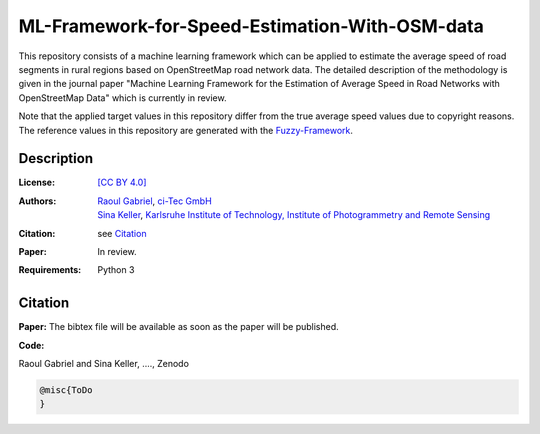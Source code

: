 ML-Framework-for-Speed-Estimation-With-OSM-data
===============================================

This repository consists of a machine learning framework which can be applied to estimate the average speed of road segments in rural regions based on OpenStreetMap road network data. The detailed description of the methodology is given in the journal paper "Machine Learning Framework for the Estimation of Average Speed in Road Networks with OpenStreetMap Data" which is currently in review. 

Note that the applied target values in this repository differ from the true average speed values due to copyright reasons. The reference values in this repository are generated with the `Fuzzy-Framework <https://github.com/johannaguth/Fuzzy-Framework-for-Speed-Estimation#fuzzy-framework-for-speed-estimation>`_.

.. ToDos: Include citation, update text.


Description
-----------

:License:
    `[CC BY 4.0] <LICENSE>`_

:Authors:
 .. line-block::
   `Raoul Gabriel <mailto:r.gabriel@ci-tec.de>`_, `ci-Tec GmbH <https://www.ci-tec.de>`_
   `Sina Keller <mailto:sina.keller@kit.edu>`_, `Karlsruhe Institute of Technology, Institute of Photogrammetry and Remote Sensing <https://ipf.kit.edu>`_

:Citation:
    see `Citation`_

:Paper:
    In review.

:Requirements:
    Python 3 





Citation
--------

**Paper:**
The bibtex file will be available as soon as the paper will be published.


**Code:**

Raoul Gabriel and Sina Keller, ...., Zenodo

.. image:: https://zenodo.org/badge/DOI/10.5281/zenodo.4012277.svg
    :target:  https://doi.org/10.5281/zenodo.4012277
    :alt: DOI

.. code:: bibtex

    @misc{ToDo
    }


